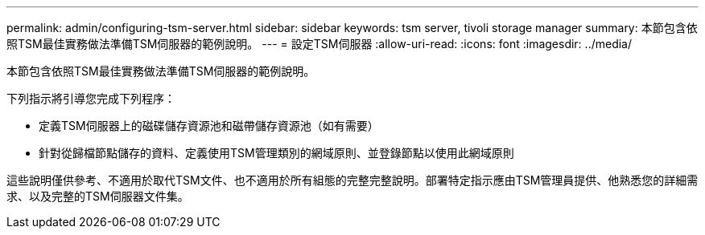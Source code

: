 ---
permalink: admin/configuring-tsm-server.html 
sidebar: sidebar 
keywords: tsm server, tivoli storage manager 
summary: 本節包含依照TSM最佳實務做法準備TSM伺服器的範例說明。 
---
= 設定TSM伺服器
:allow-uri-read: 
:icons: font
:imagesdir: ../media/


[role="lead"]
本節包含依照TSM最佳實務做法準備TSM伺服器的範例說明。

下列指示將引導您完成下列程序：

* 定義TSM伺服器上的磁碟儲存資源池和磁帶儲存資源池（如有需要）
* 針對從歸檔節點儲存的資料、定義使用TSM管理類別的網域原則、並登錄節點以使用此網域原則


這些說明僅供參考、不適用於取代TSM文件、也不適用於所有組態的完整完整說明。部署特定指示應由TSM管理員提供、他熟悉您的詳細需求、以及完整的TSM伺服器文件集。
